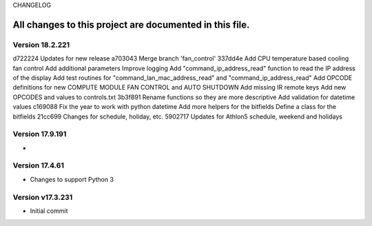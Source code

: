 CHANGELOG

All changes to this project are documented in this file.
-----------
Version 18.2.221
================
d722224 Updates for new release
a703043 Merge branch 'fan_control'
337dd4e Add CPU temperature based cooling fan control Add additional parameters Improve logging Add "command_ip_address_read" function to read the IP address of the display Add test routines for "command_lan_mac_address_read" and "command_ip_address_read" Add OPCODE definitions for new COMPUTE MODULE FAN CONTROL  and AUTO SHUTDOWN Add missing IR remote keys Add new OPCODES and values to controls.txt
3b3f891 Rename functions so they are more descriptive Add validation for datetime values
c169088 Fix the year to work with python datetime Add more helpers for the bitfields Define a class for the bitfields
21cc699 Changes for schedule, holiday, etc.
5902717 Updates for Athlon5 schedule, weekend and holidays


Version 17.9.191
=================
* 

Version 17.4.61
=================
* Changes to support Python 3

Version v17.3.231
=================
* Initial commit
